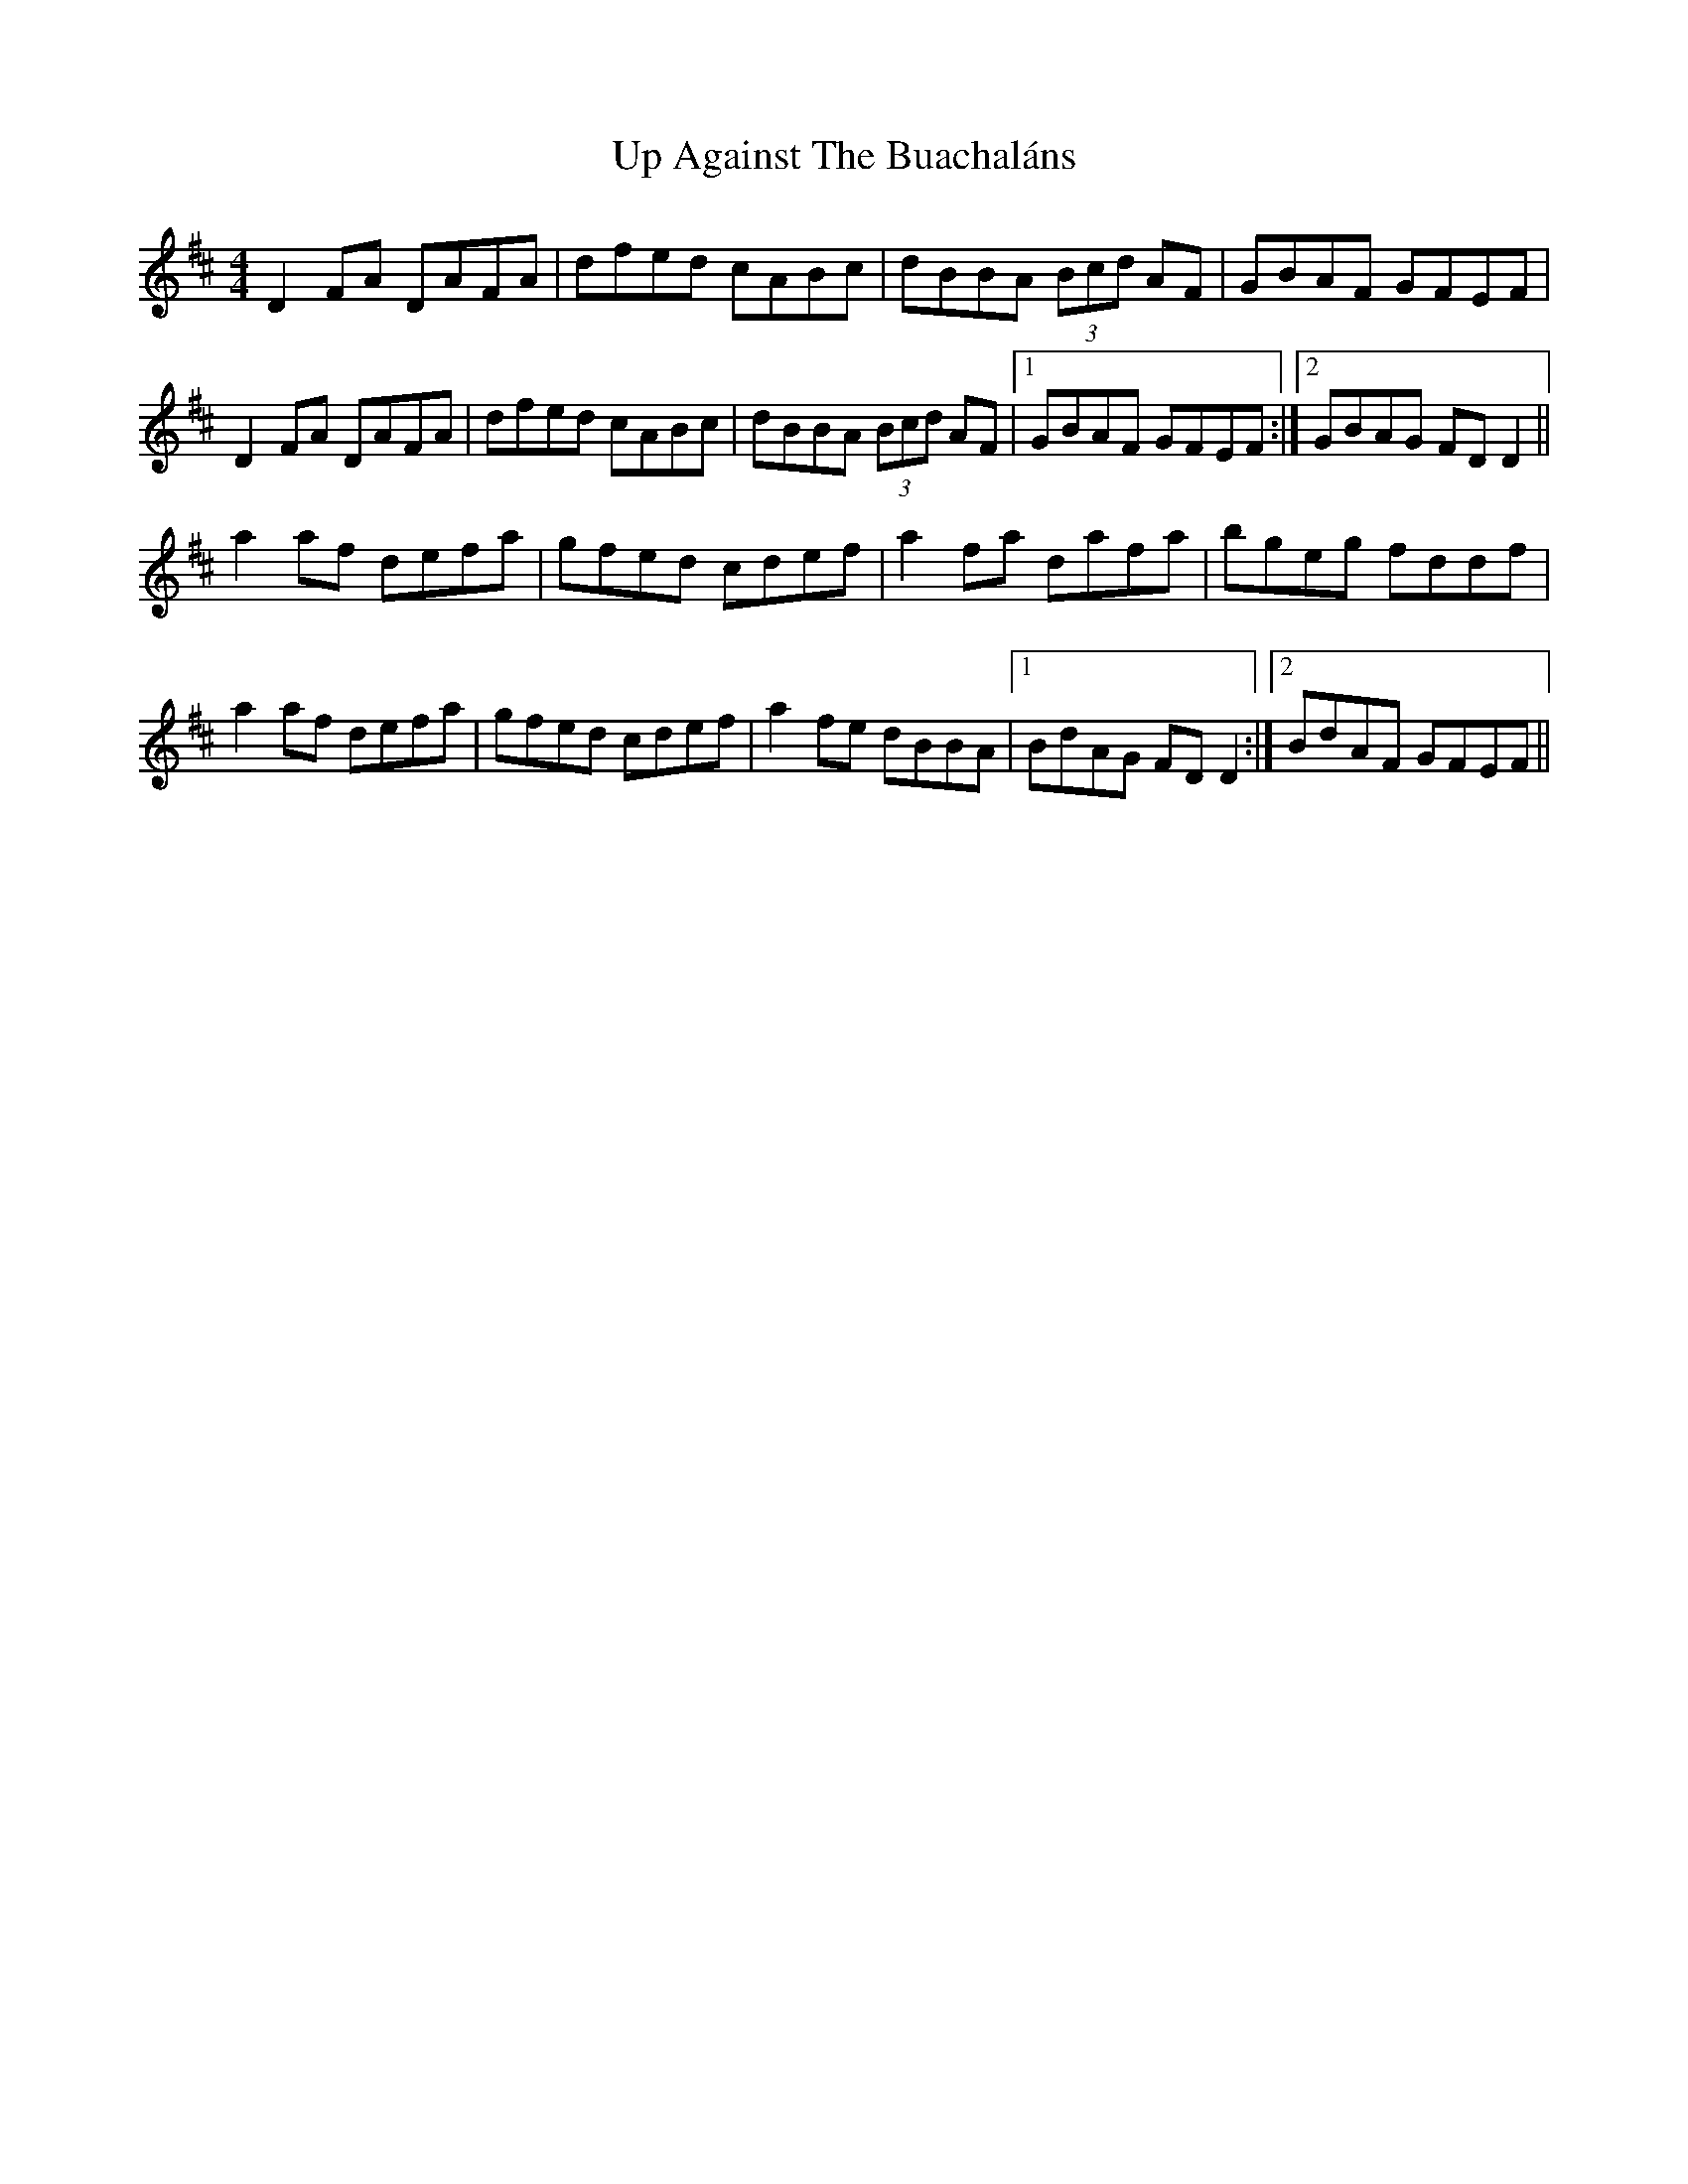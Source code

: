 X: 41581
T: Up Against The Buachaláns
R: reel
M: 4/4
K: Dmajor
D2 FA DAFA|dfed cABc|dBBA (3Bcd AF|GBAF GFEF|
D2 FA DAFA|dfed cABc|dBBA (3Bcd AF|1 GBAF GFEF:|2 GBAG FDD2||
a2 af defa|gfed cdef|a2 fa dafa|bgeg fddf|
a2 af defa|gfed cdef|a2fe dBBA|1 BdAG FDD2:|2 BdAF GFEF||

